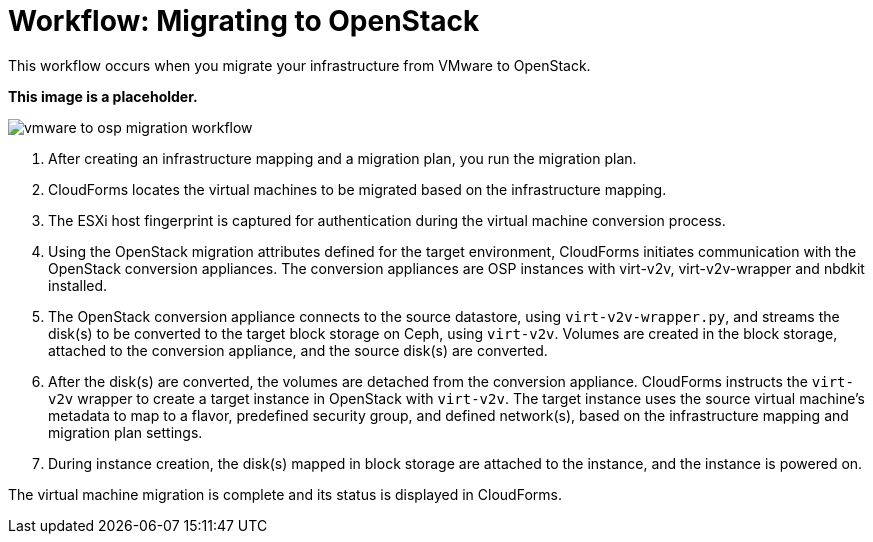 [id="Workflow_vmware_to_osp"]
= Workflow: Migrating to OpenStack

This workflow occurs when you migrate your infrastructure from VMware to OpenStack.

*This image is a placeholder.*

image:vmware_to_osp_migration_workflow.png[]

. After creating an infrastructure mapping and a migration plan, you run the migration plan.

. CloudForms locates the virtual machines to be migrated based on the infrastructure mapping.

. The ESXi host fingerprint is captured for authentication during the virtual machine conversion process.

. Using the OpenStack migration attributes defined for the target environment, CloudForms initiates communication with the OpenStack conversion appliances. The conversion appliances are OSP instances with virt-v2v, virt-v2v-wrapper and nbdkit installed.

. The OpenStack conversion appliance connects to the source datastore, using `virt-v2v-wrapper.py`, and streams the disk(s) to be converted to the target block storage on Ceph, using `virt-v2v`. Volumes are created in the block storage, attached to the conversion appliance, and the source disk(s) are converted.

. After the disk(s) are converted, the volumes are detached from the conversion appliance. CloudForms instructs the `virt-v2v` wrapper to create a target instance in OpenStack with `virt-v2v`. The target instance uses the source virtual machine’s metadata to map to a flavor, predefined security group, and defined network(s), based on the infrastructure mapping and migration plan settings.

. During instance creation, the disk(s) mapped in block storage are attached to the instance, and the instance is powered on.

The virtual machine migration is complete and its status is displayed in CloudForms.
